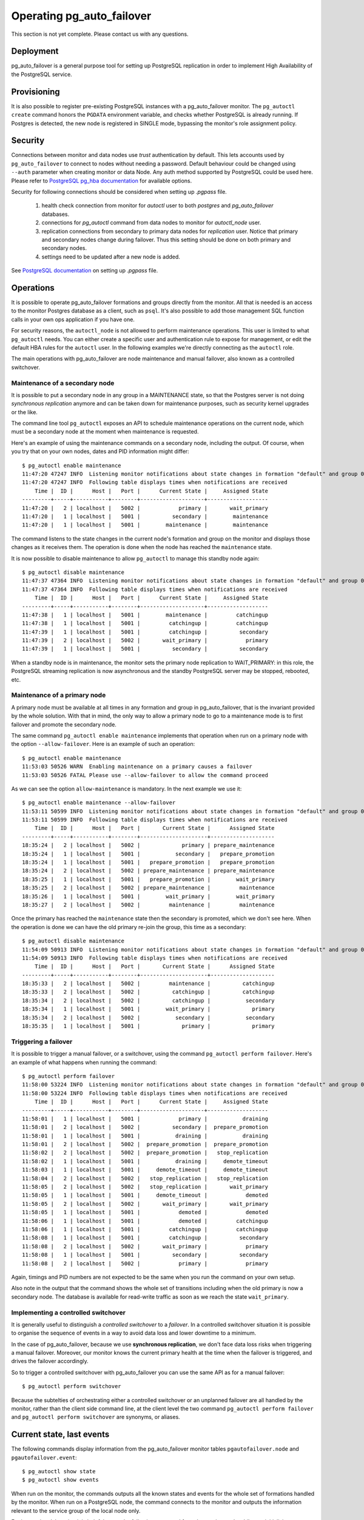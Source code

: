 Operating pg_auto_failover
==========================

This section is not yet complete. Please contact us with any questions.

Deployment
----------

pg_auto_failover is a general purpose tool for setting up PostgreSQL
replication in order to implement High Availability of the PostgreSQL
service.

Provisioning
------------

It is also possible to register pre-existing PostgreSQL instances with a
pg_auto_failover monitor. The ``pg_autoctl create`` command honors the ``PGDATA``
environment variable, and checks whether PostgreSQL is already running. If
Postgres is detected, the new node is registered in SINGLE mode, bypassing
the monitor's role assignment policy.

.. _pg_auto_failover_security:

Security
--------

Connections between monitor and data nodes use *trust* authentication by
default. This lets accounts used by ``pg_auto_failover`` to connect to nodes
without needing a password. Default behaviour could be changed using ``--auth``
parameter when creating monitor or data Node. Any auth method supported by
PostgreSQL could be used here. Please refer to `PostgreSQL pg_hba documentation`__
for available options.

__ https://www.postgresql.org/docs/current/auth-pg-hba-conf.html

Security for following connections should be considered when setting up
`.pgpass` file.

  1. health check connection from monitor for `autoctl` user to both `postgres` and `pg_auto_failover` databases.
  2. connections for `pg_autoctl` command from data nodes to monitor for `autoctl_node` user.
  3. replication connections from secondary to primary data nodes for `replication` user.
     Notice that primary and secondary nodes change during failover. Thus this setting
     should be done on both primary and secondary nodes.
  4. settings need to be updated after a new node is added.

See `PostgreSQL documentation`__ on setting up `.pgpass` file.

__ https://www.postgresql.org/docs/current/libpq-pgpass.html


Operations
----------

It is possible to operate pg_auto_failover formations and groups directly
from the monitor. All that is needed is an access to the monitor Postgres
database as a client, such as ``psql``. It's also possible to add those
management SQL function calls in your own ops application if you have one.

For security reasons, the ``autoctl_node`` is not allowed to perform
maintenance operations. This user is limited to what ``pg_autoctl`` needs.
You can either create a specific user and authentication rule to expose for
management, or edit the default HBA rules for the ``autoctl`` user. In the
following examples we're directly connecting as the ``autoctl`` role.

The main operations with pg_auto_failover are node maintenance and manual
failover, also known as a controlled switchover.

Maintenance of a secondary node
^^^^^^^^^^^^^^^^^^^^^^^^^^^^^^^

It is possible to put a secondary node in any group in a MAINTENANCE state,
so that the Postgres server is not doing *synchronous replication* anymore
and can be taken down for maintenance purposes, such as security kernel
upgrades or the like.

The command line tool ``pg_autoctl`` exposes an API to schedule maintenance
operations on the current node, which must be a secondary node at the moment
when maintenance is requested.

Here's an example of using the maintenance commands on a secondary node,
including the output. Of course, when you try that on your own nodes, dates
and PID information might differ::

  $ pg_autoctl enable maintenance
  11:47:20 47247 INFO  Listening monitor notifications about state changes in formation "default" and group 0
  11:47:20 47247 INFO  Following table displays times when notifications are received
      Time |  ID |      Host |   Port |      Current State |     Assigned State
  ---------+-----+-----------+--------+--------------------+-------------------
  11:47:20 |   2 | localhost |   5002 |            primary |       wait_primary
  11:47:20 |   1 | localhost |   5001 |          secondary |        maintenance
  11:47:20 |   1 | localhost |   5001 |        maintenance |        maintenance

The command listens to the state changes in the current node's formation and
group on the monitor and displays those changes as it receives them. The
operation is done when the node has reached the ``maintenance`` state.

It is now possible to disable maintenance to allow ``pg_autoctl`` to manage
this standby node again::

  $ pg_autoctl disable maintenance
  11:47:37 47364 INFO  Listening monitor notifications about state changes in formation "default" and group 0
  11:47:37 47364 INFO  Following table displays times when notifications are received
      Time |  ID |      Host |   Port |      Current State |     Assigned State
  ---------+-----+-----------+--------+--------------------+-------------------
  11:47:38 |   1 | localhost |   5001 |        maintenance |         catchingup
  11:47:38 |   1 | localhost |   5001 |         catchingup |         catchingup
  11:47:39 |   1 | localhost |   5001 |         catchingup |          secondary
  11:47:39 |   2 | localhost |   5002 |       wait_primary |            primary
  11:47:39 |   1 | localhost |   5001 |          secondary |          secondary

When a standby node is in maintenance, the monitor sets the primary node
replication to WAIT_PRIMARY: in this role, the PostgreSQL streaming
replication is now asynchronous and the standby PostgreSQL server may be
stopped, rebooted, etc.

Maintenance of a primary node
^^^^^^^^^^^^^^^^^^^^^^^^^^^^^

A primary node must be available at all times in any formation and group in
pg_auto_failover, that is the invariant provided by the whole solution. With
that in mind, the only way to allow a primary node to go to a maintenance
mode is to first failover and promote the secondary node.

The same command ``pg_autoctl enable maintenance`` implements that operation
when run on a primary node with the option ``--allow-failover``. Here is an
example of such an operation::

  $ pg_autoctl enable maintenance
  11:53:03 50526 WARN  Enabling maintenance on a primary causes a failover
  11:53:03 50526 FATAL Please use --allow-failover to allow the command proceed

As we can see the option ``allow-maintenance`` is mandatory. In the next
example we use it::

  $ pg_autoctl enable maintenance --allow-failover
  11:53:11 50599 INFO  Listening monitor notifications about state changes in formation "default" and group 0
  11:53:11 50599 INFO  Following table displays times when notifications are received
      Time |  ID |      Host |   Port |       Current State |      Assigned State
  ---------+-----+-----------+--------+---------------------+--------------------
  18:35:24 |   2 | localhost |   5002 |             primary | prepare_maintenance
  18:35:24 |   1 | localhost |   5001 |           secondary |   prepare_promotion
  18:35:24 |   1 | localhost |   5001 |   prepare_promotion |   prepare_promotion
  18:35:24 |   2 | localhost |   5002 | prepare_maintenance | prepare_maintenance
  18:35:25 |   1 | localhost |   5001 |   prepare_promotion |        wait_primary
  18:35:25 |   2 | localhost |   5002 | prepare_maintenance |         maintenance
  18:35:26 |   1 | localhost |   5001 |        wait_primary |        wait_primary
  18:35:27 |   2 | localhost |   5002 |         maintenance |         maintenance

Once the primary has reached the ``maintenance`` state then the secondary is
promoted, which we don't see here. When the operation is done we can have
the old primary re-join the group, this time as a secondary::

  $ pg_autoctl disable maintenance
  11:54:09 50913 INFO  Listening monitor notifications about state changes in formation "default" and group 0
  11:54:09 50913 INFO  Following table displays times when notifications are received
      Time |  ID |      Host |   Port |       Current State |      Assigned State
  ---------+-----+-----------+--------+---------------------+--------------------
  18:35:33 |   2 | localhost |   5002 |         maintenance |          catchingup
  18:35:33 |   2 | localhost |   5002 |          catchingup |          catchingup
  18:35:34 |   2 | localhost |   5002 |          catchingup |           secondary
  18:35:34 |   1 | localhost |   5001 |        wait_primary |             primary
  18:35:34 |   2 | localhost |   5002 |           secondary |           secondary
  18:35:35 |   1 | localhost |   5001 |             primary |             primary


Triggering a failover
^^^^^^^^^^^^^^^^^^^^^

It is possible to trigger a manual failover, or a switchover, using the
command ``pg_autoctl perform failover``. Here's an example of what happens
when running the command::

  $ pg_autoctl perform failover
  11:58:00 53224 INFO  Listening monitor notifications about state changes in formation "default" and group 0
  11:58:00 53224 INFO  Following table displays times when notifications are received
      Time |  ID |      Host |   Port |      Current State |     Assigned State
  ---------+-----+-----------+--------+--------------------+-------------------
  11:58:01 |   1 | localhost |   5001 |            primary |           draining
  11:58:01 |   2 | localhost |   5002 |          secondary |  prepare_promotion
  11:58:01 |   1 | localhost |   5001 |           draining |           draining
  11:58:01 |   2 | localhost |   5002 |  prepare_promotion |  prepare_promotion
  11:58:02 |   2 | localhost |   5002 |  prepare_promotion |   stop_replication
  11:58:02 |   1 | localhost |   5001 |           draining |     demote_timeout
  11:58:03 |   1 | localhost |   5001 |     demote_timeout |     demote_timeout
  11:58:04 |   2 | localhost |   5002 |   stop_replication |   stop_replication
  11:58:05 |   2 | localhost |   5002 |   stop_replication |       wait_primary
  11:58:05 |   1 | localhost |   5001 |     demote_timeout |            demoted
  11:58:05 |   2 | localhost |   5002 |       wait_primary |       wait_primary
  11:58:05 |   1 | localhost |   5001 |            demoted |            demoted
  11:58:06 |   1 | localhost |   5001 |            demoted |         catchingup
  11:58:06 |   1 | localhost |   5001 |         catchingup |         catchingup
  11:58:08 |   1 | localhost |   5001 |         catchingup |          secondary
  11:58:08 |   2 | localhost |   5002 |       wait_primary |            primary
  11:58:08 |   1 | localhost |   5001 |          secondary |          secondary
  11:58:08 |   2 | localhost |   5002 |            primary |            primary

Again, timings and PID numbers are not expected to be the same when you run
the command on your own setup.

Also note in the output that the command shows the whole set of transitions
including when the old primary is now a secondary node. The database is
available for read-write traffic as soon as we reach the state
``wait_primary``.

Implementing a controlled switchover
^^^^^^^^^^^^^^^^^^^^^^^^^^^^^^^^^^^^

It is generally useful to distinguish a *controlled switchover* to a
*failover*. In a controlled switchover situation it is possible to organise
the sequence of events in a way to avoid data loss and lower downtime to a
minimum.

In the case of pg_auto_failover, because we use **synchronous replication**,
we don't face data loss risks when triggering a manual failover. Moreover,
our monitor knows the current primary health at the time when the failover
is triggered, and drives the failover accordingly.

So to trigger a controlled switchover with pg_auto_failover you can use the
same API as for a manual failover::

  $ pg_autoctl perform switchover

Because the subtelties of orchestrating either a controlled switchover or an
unplanned failover are all handled by the monitor, rather than the client
side command line, at the client level the two command ``pg_autoctl perform
failover`` and ``pg_autoctl perform switchover`` are synonyms, or aliases.

Current state, last events
--------------------------

The following commands display information from the pg_auto_failover monitor tables
``pgautofailover.node`` and ``pgautofailover.event``:

::

  $ pg_autoctl show state
  $ pg_autoctl show events

When run on the monitor, the commands outputs all the known states and
events for the whole set of formations handled by the monitor. When run on a
PostgreSQL node, the command connects to the monitor and outputs the
information relevant to the service group of the local node only.

For interactive debugging it is helpful to run the following command from
the monitor node while e.g. initializing a formation from scratch, or
performing a manual failover::

  $ watch pg_autoctl show state

Monitoring pg_auto_failover in Production
-----------------------------------------

The monitor reports every state change decision to a LISTEN/NOTIFY channel
named ``state``. PostgreSQL logs on the monitor are also stored in a table,
``pgautofailover.event``, and broadcast by NOTIFY in the channel ``log``.

Trouble-Shooting Guide
----------------------

pg_auto_failover commands can be run repeatedly. If initialization fails the first
time -- for instance because a firewall rule hasn't yet activated -- it's
possible to try ``pg_autoctl create`` again. pg_auto_failover will review its previous
progress and repeat idempotent operations (``create database``, ``create
extension`` etc), gracefully handling errors.
